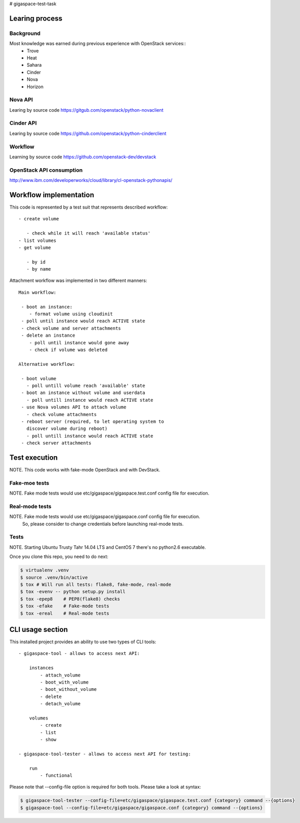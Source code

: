 # gigaspace-test-task

===============
Learing process
===============

Background
----------

Most knowledge was earned during previous experience with OpenStack services::
    - Trove
    - Heat
    - Sahara
    - Cinder
    - Nova
    - Horizon


Nova API
--------

Learing by source code
https://gitgub.com/openstack/python-novaclient

Cinder API
----------

Learing by source code
https://github.com/openstack/python-cinderclient


Workflow
--------

Learning by source code
https://github.com/openstack-dev/devstack

OpenStack API consumption
-------------------------

http://www.ibm.com/developerworks/cloud/library/cl-openstack-pythonapis/

=======================
Workflow implementation
=======================

This code is represented by a test suit that represents described workflow::

 - create volume

    - check while it will reach 'available status'
 - list volumes
 - get volume

    - by id
    - by name

Attachment workflow was implemented in two different manners::

    Main workflow:

     - boot an instance:
        - format volume using cloudinit
     - poll until instance would reach ACTIVE state
     - check volume and server attachments
     - delete an instance
        - poll until instance would gone away
        - check if volume was deleted

    Alternative workflow:

     - boot volume
       - poll untill volume reach 'available' state
     - boot an instance without volume and userdata
       - poll untill instance would reach ACTIVE state
     - use Nova volumes API to attach volume
       - check volume attachments
     - reboot server (required, to let operating system to
       discover volume during reboot)
       - poll untill instance would reach ACTIVE state
     - check server attachments

==============
Test execution
==============

NOTE. This code works with fake-mode OpenStack and with DevStack.

Fake-moe tests
--------------

NOTE. Fake mode tests would use etc/gigaspace/gigaspace.test.conf config file for execution.

Real-mode tests
---------------

NOTE. Fake mode tests would use etc/gigaspace/gigaspace.conf config file for execution.
      So, please consider to change credentials before launching real-mode tests.

Tests
-----

NOTE. Starting Ubuntu Trusty Tahr 14.04 LTS and CentOS 7 there's no python2.6 executable.

Once you clone this repo, you need to do next:

.. code-block:: bash

    $ virtualenv .venv
    $ source .venv/bin/active
    $ tox # Will run all tests: flake8, fake-mode, real-mode
    $ tox -evenv -- python setup.py install
    $ tox -epep8    # PEP8(flake8) checks
    $ tox -efake    # Fake-mode tests
    $ tox -ereal    # Real-mode tests


=================
CLI usage section
=================

This installed project provides an ability to use two types of CLI tools::

    - gigaspace-tool - allows to access next API:

        instances
            - attach_volume
            - boot_with_volume
            - boot_without_volume
            - delete
            - detach_volume

        volumes
            - create
            - list
            - show

    - gigaspace-tool-tester - allows to access next API for testing:

        run
            - functional


Please note that --config-file option is required for both tools. Please take a look at syntax:

.. code-block:: bash

    $ gigaspace-tool-tester --config-file=etc/gigaspace/gigaspace.test.conf {category} command --{options}
    $ gigaspace-tool --config-file=etc/gigaspace/gigaspace.conf {category} command --{options}


